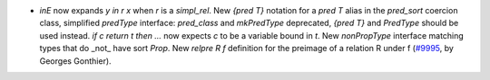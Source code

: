- `inE` now expands `y \in r x` when `r` is a `simpl_rel`.
  New `{pred T}` notation for a `pred T` alias in the `pred_sort` coercion
  class, simplified `predType` interface: `pred_class` and `mkPredType`
  deprecated, `{pred T}` and `PredType` should be used instead.
  `if c return t then ...` now expects `c` to be a variable bound in `t`.
  New `nonPropType` interface matching types that do _not_ have sort `Prop`.
  New `relpre R f` definition for the preimage of a relation R under f
  (`#9995 <https://github.com/coq/coq/pull/9995>`_, by Georges Gonthier).
